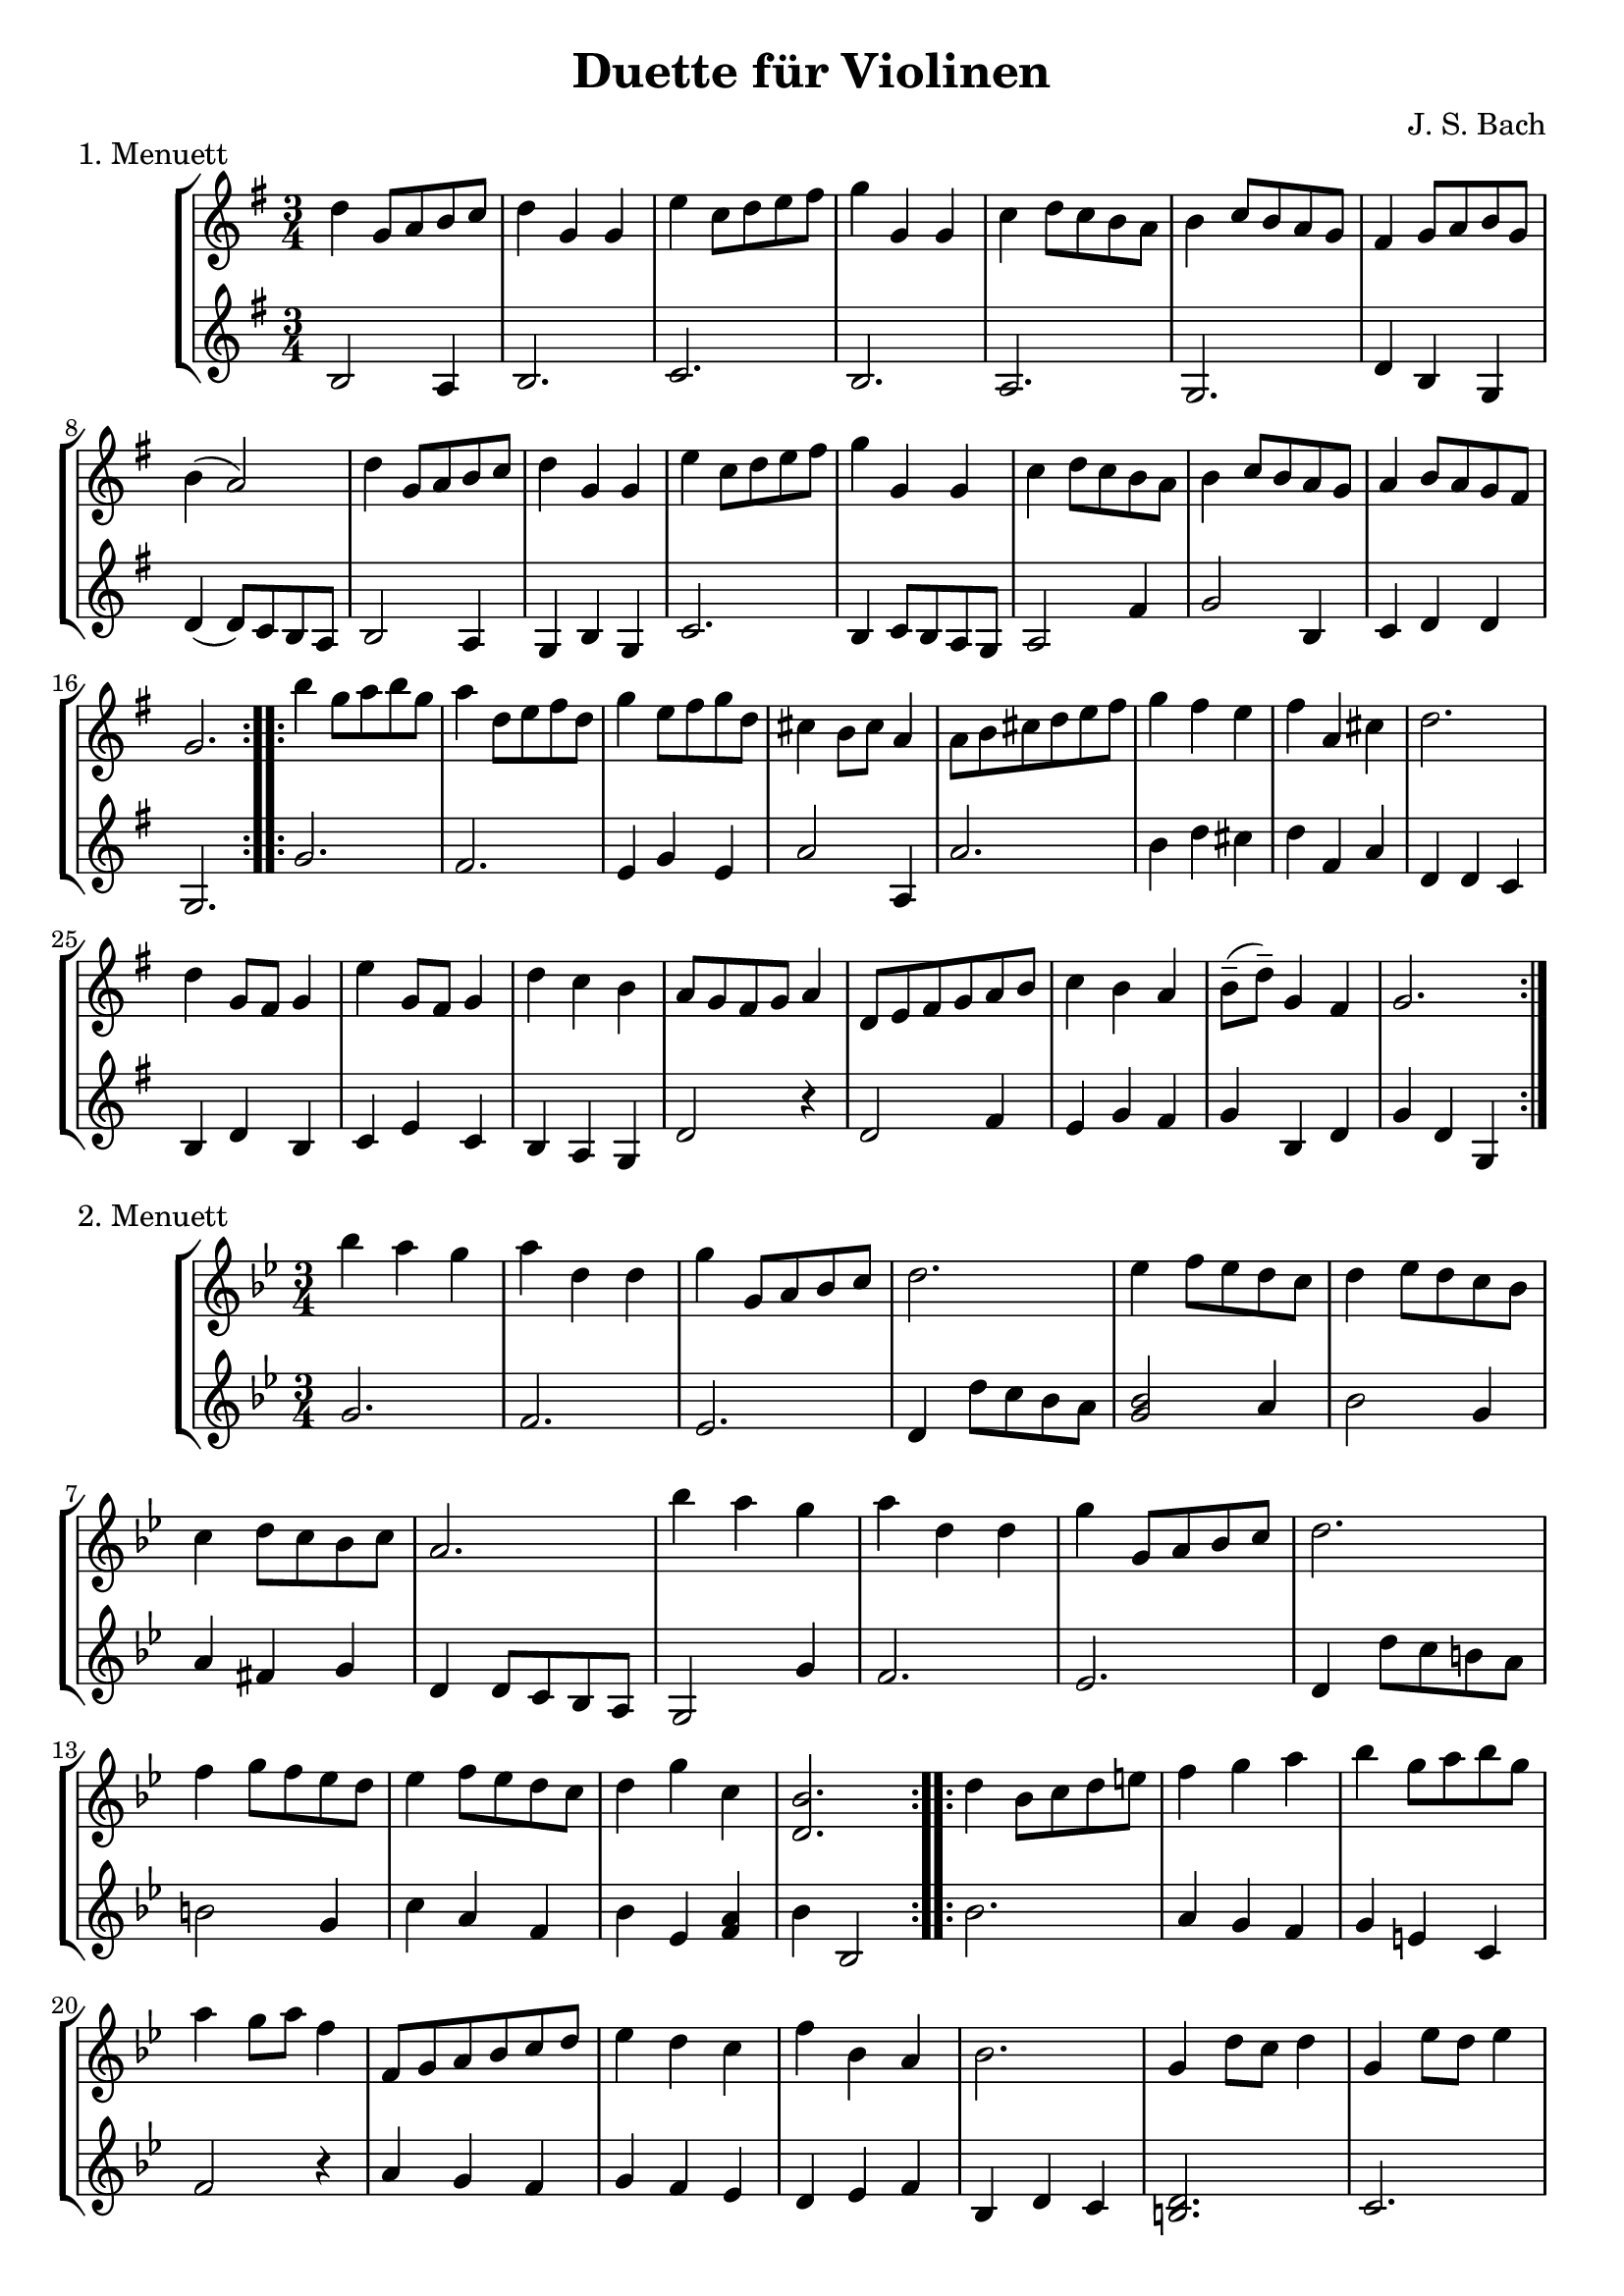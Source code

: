 \version "2.20.0"

\header {
  title = "Duette für Violinen"
  composer = "J. S. Bach"
}

\paper {
  #(set-paper-size "a4")
}

menuettI = {
  \key g \major
  \numericTimeSignature
  \time 3/4
  \set Score.doubleRepeatType = #":|.|:"
}

\score {
  \new StaffGroup \relative c'' <<
    \new Staff {
      \menuettI
      \repeat volta 2 {
        d4 g,8 a b c | d4 g, g | e' c8 d e fis | g4 g, g | c d8 c b a | b4 c8 b a g | fis4 g8 a b g | b4( a2) |
        d4 g,8 a b c | d4 g, g | e'4 c8 d e fis | g4 g, g | c4 d8 c b a | b4 c8 b a g | a4 b8 a g fis | g2. 
      }
      \repeat volta 2 {
        b'4 g8 a b g | a4 d,8 e fis d | g4 e8 fis g d | cis4 b8 cis a4 | a8 b cis d e fis | g4 fis e |
        fis4 a, cis | d2. d4 g,8 fis g4 | e'4 g,8 fis g4 | d'4 c b | a8 g fis g a4 | d,8 e fis g a b |
        c4 b a | b8--( d--) g,4 fis | g2.
      }
    }
    \new Staff {
      \menuettI
      \repeat volta 2 {
        b,2 a4 | b2. c b a g | d'4 b g | d'4( d8) c b a |
        b2 a4 | g4 b g | c2. | b4 c8 b a g | a2 fis'4 | g2 b,4 | c4 d d | g,2.
      }
      \repeat volta 2 {
        g'2. fis | e4 g e | a2 a,4 | a'2. | b4 d cis | d4 fis, a | d,4 d c | b d b | c e c | b a g | d'2 r4 |
        d2 fis4 | e4 g fis | g b, d | g d g,
      }
    }
  >>
  \header { piece = "1. Menuett" }
  \layout { }
  \midi {
    \tempo 4=80
  }
}

menuettII = {
  \key g \minor
  \numericTimeSignature
  \time 3/4
  \set Score.doubleRepeatType = #":|.|:"
}

\score {
  \new StaffGroup \relative c'' <<
    \new Staff {
      \menuettII
      \repeat volta 2 {
        bes'4 a g | a d, d | g g,8 a bes c | d2. | es4 f8 es d c | d4 es8 d c bes | c4 d8 c bes c |
        a2. bes'4 a g | a d, d | g g,8 a bes c d2. | f4  g8 f es d | es4 f8 es d c | d4 g c, | << bes2. d,2. >>
      }
      \repeat volta 2 {
        d'4 bes8 c d e | f4 g a bes g8 a bes g | a4 g8 a f4 | f,8 g a bes c d | es4 d c | f bes, a | bes2. |
        g4 d'8 c d4 | g,4  es'8 d es4 | g,8 d' fis, c' g bes | a2. | d,8 e fis g a bes | c4 bes a |
        bes8 c16( d ) g,4 fis | << g2. bes,2. >>
      }
    }
    \new Staff {
      \menuettII
      \repeat volta 2 {
        g'2. f es | d4 d'8 c bes a | << g2 bes2 >> a4 | bes2 g4 | a4 fis g | d4 d8 c bes a |
        g2 g'4 | f2. es | d4 d'8 c b a | b2 g4 | c4  a f | bes es, << f a >> | bes bes,2
      }
      \repeat volta 2 {
        bes'2. | a4 g f | g4 e c | f2 r4 | a4 g f | g f es | d es f | bes, d c |
        << d2. b2. >> | c2. | bes4 a g | d'4 a'8 g fis e | d2 r4 | es d c | bes c d | << d2. g,2. >>
      }
    }
  >>
  \header { piece = "2. Menuett" }
  \layout { }
  \midi {
    \tempo 4=80
  }
}

polonaiseIII = {
  \key g \minor
  \numericTimeSignature
  \time 3/4
  \set Score.doubleRepeatType = #":|.|:"
}

\score {
  \new StaffGroup \relative c'' <<
    \new Staff {
      \polonaiseIII
      g8. a16 bes4 c | a8 a16 bes c2 | bes8 bes16 c d8 g c, g' | bes,8 a16 bes g2
      \repeat volta 2 {
        bes8. c16 d4 f | d8  c16 bes16 a bes c a f4 | f'8 d bes f' g16 f es d | es8 c a es' f16 es d c |
        d8 c16 d es8 d c bes | a16 bes c a bes4 bes, | d'4 es g, | fis8 fis16 g a8 d, fis a |
        d4 es g, | fis8 fis16 g a8 d, fis a | d8 d16 es d8 d16 es d8 g | bes,8 a16 bes g4 g,
      }
    }
    \new Staff {
      \polonaiseIII
      g'4 g g | g fis8 e fis d | g4 g, c | d g8 g, bes d
      \repeat volta 2 {
        g8. a16 bes4  a | bes4 f f8 es | d4 g es | c f d |
        bes g' es | f8 es d es d bes | bes4 c es | d d c |
        bes c es | d2 c4 | bes g bes | d g,2
      }
    }
  >>
  \header { piece = "3. Polonaise" }
  \layout { }
  \midi {
    \tempo 4=80
  }
}